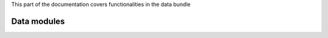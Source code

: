 .. turf:

This part of the documentation covers functionalities in the data bundle

Data modules
============

